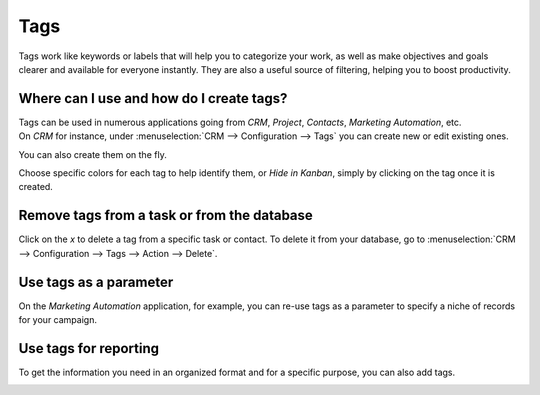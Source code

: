 ====
Tags
====

Tags work like keywords or labels that will help you to categorize your work, as well as make
objectives and goals clearer and available for everyone instantly. They are also a useful source of
filtering, helping you to boost productivity.


Where can I use and how do I create tags?
=========================================

| Tags can be used in numerous applications going from *CRM*, *Project*, *Contacts*, *Marketing
  Automation*, etc.
| On *CRM* for instance, under :menuselection:`CRM --> Configuration --> Tags` you can create new or
  edit existing ones.

.. image:: tags/create_tags.png
   :align: center
   :height: 300
   :alt: Click on Create to create Tags in Odoo

You can also create them on the fly.

.. image:: tags/create_tags_fly.png
   :align: center
   :alt: Type the name of the tag on the field and create and edit a tag in Odoo

Choose specific colors for each tag to help identify them, or *Hide in Kanban*, simply by
clicking on the tag once it is created.

.. image:: tags/tags_colors.png
   :align: center
   :height: 260
   :alt: Click on the tag and choose a color in Odoo

Remove tags from a task or from the database
============================================

Click on the *x* to delete a tag from a specific task or contact. To delete it from your
database, go to :menuselection:`CRM --> Configuration --> Tags --> Action --> Delete`.

.. image:: tags/delete.png
   :align: center
   :alt: Select a tag and click on action then delete to delete it from the database in Odoo

Use tags as a parameter
=======================

On the *Marketing Automation* application, for example, you can re-use tags as a parameter to
specify a niche of records for your campaign.

.. image:: tags/mkt_automation.png
   :align: center
   :height: 430
   :alt: Apply tags as filters in Odoo Marketing Automation application

Use tags for reporting
======================

To get the information you need in an organized format and for a specific purpose, you can also
add tags.

.. image:: tags/reporting.png
   :align: center
   :alt: Apply tags to create reports in Odoo
